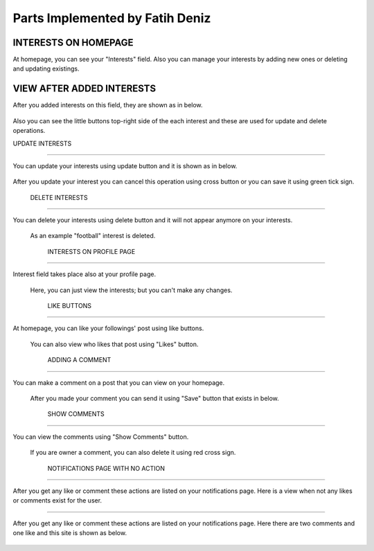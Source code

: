 Parts Implemented by Fatih Deniz
================================

INTERESTS ON HOMEPAGE
^^^^^^^^^^^^^^^^^^^^^^

At homepage, you can see your "Interests" field. Also you can manage your interests by adding new ones or deleting and updating existings.

.. figure:: member4_1_no_interest.JPG
   :scale: 80 %
   :alt: Home page - empty interest field
   :align: center


VIEW AFTER ADDED INTERESTS
^^^^^^^^^^^^^^^^^^^^^^^^^^^^

After you added interests on this field, they are shown as in below. 

.. figure:: member4_2_added_interests.JPG
   :scale: 80 %
   :alt: Home page - added interest
   :align: center
   
   Also you can see the little buttons top-right side of the each interest and these are used for update and delete operations.
   
   UPDATE INTERESTS
^^^^^^^^^^^^^^^^^^^^^^^^^^^^

You can update your interests using update button and it is shown as in below. 

.. figure:: member4_3_update_interest.JPG
   :scale: 80 %
   :alt: Home page - update interest
   :align: center
   
   After you update your interest you can cancel this operation using cross button or you can save it using green tick sign.
   
   
     DELETE INTERESTS
^^^^^^^^^^^^^^^^^^^^^^^^^^^^

You can delete your interests using delete button and it will not appear anymore on your interests. 

.. figure:: member_4_4_updated_deleted_interests.JPG
   :scale: 80 %
   :alt: Home page - delete interest
   :align: center
   
  As an example "football" interest is deleted.
  
     INTERESTS ON PROFILE PAGE
^^^^^^^^^^^^^^^^^^^^^^^^^^^^^^^^^^

Interest field takes place also at your profile page.

.. figure:: member_4_5_interest_profile_page.JPG
   :scale: 80 %
   :alt: Profile page - interest field
   :align: center
   
  Here, you can just view the interests; but you can't make any changes.
  
    LIKE BUTTONS
^^^^^^^^^^^^^^^^^^^^^^^^^^^^^^^^^^

At homepage, you can like your followings' post using like buttons.

.. figure:: member_4_6_like_added.JPG
   :scale: 80 %
   :alt: Home page - Likes
   :align: center
   
  You can also view who likes that post using "Likes" button.
  
    ADDING A COMMENT
^^^^^^^^^^^^^^^^^^^^^^^^^^^^^^^^^^

You can make a comment on a post that you can view on your homepage. 

.. figure:: member_4_7_adding_comment.JPG
   :scale: 80 %
   :alt: Home page - Add Comment
   :align: center
   
  After you made your comment you can send it using "Save" button that exists in below.
  
    SHOW COMMENTS
^^^^^^^^^^^^^^^^^^^^^^^^^^^^^^^^^^

You can view the comments using "Show Comments" button.  

.. figure:: member_4_8_comment_added.JPG
   :scale: 80 %
   :alt: Home page - Show Comment
   :align: center
   
  If you are owner a comment, you can also delete it using red cross sign.
  
  
      NOTIFICATIONS PAGE WITH NO ACTION
^^^^^^^^^^^^^^^^^^^^^^^^^^^^^^^^^^^^^^^^

After you get any like or comment these actions are listed on your notifications page. Here is a view when not any likes or comments exist for the user. 

.. figure:: member_4_9_empty_notification_page.JPG
   :scale: 80 %
   :alt: Notifications page - Empty
   :align: center
   
  
        NOTIFICATIONS PAGE WITH LIKES AND COMMENTS
^^^^^^^^^^^^^^^^^^^^^^^^^^^^^^^^^^^^^^^^^^^^^^^^^^

After you get any like or comment these actions are listed on your notifications page. Here there are two comments and one like and this site is shown as below.

.. figure:: member_4_10_recent_notifications.JPG
   :scale: 80 %
   :alt: Notifications page
   :align: center
   
   
  
  
  
  
  
  
  
  
  
  
  
  
  
  
  
  
  
  
  
  
  
  
  
  
  
   



